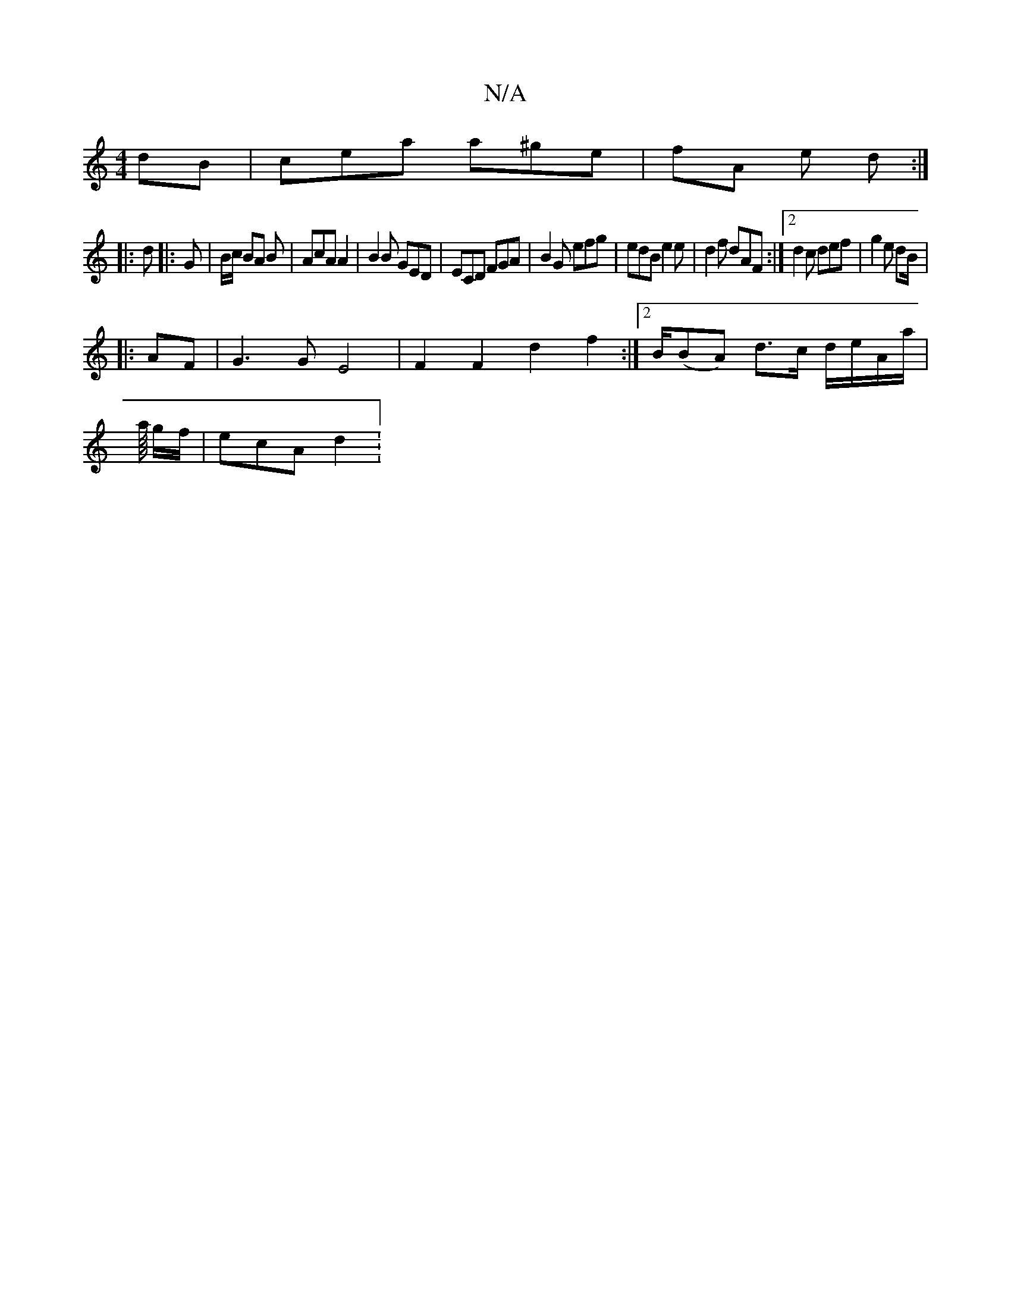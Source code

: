 X:1
T:N/A
M:4/4
R:N/A
K:Cmajor
dB | cea a^ge | fA e d :|
|:d |: G | B/c/ BA B | AcA A2 | B2B GED | ECD FGA | B2 G efg | edB e2e | d2f dAF :|2 d2 c def | g2 e dB/2|
|: AF |G3G E4|F2 F2 d2f2:|2 B/(BA) d>c d/e/A/a/|
a/8 g/2f/2|ecA d2: